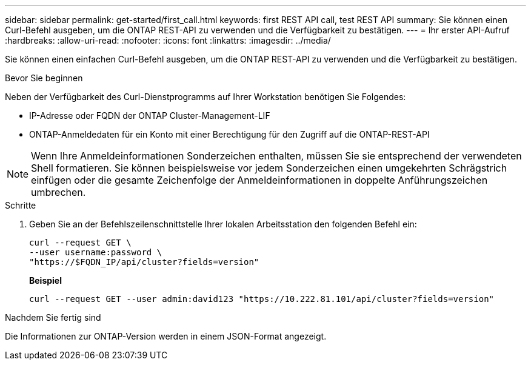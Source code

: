 ---
sidebar: sidebar 
permalink: get-started/first_call.html 
keywords: first REST API call, test REST API 
summary: Sie können einen Curl-Befehl ausgeben, um die ONTAP REST-API zu verwenden und die Verfügbarkeit zu bestätigen. 
---
= Ihr erster API-Aufruf
:hardbreaks:
:allow-uri-read: 
:nofooter: 
:icons: font
:linkattrs: 
:imagesdir: ../media/


[role="lead"]
Sie können einen einfachen Curl-Befehl ausgeben, um die ONTAP REST-API zu verwenden und die Verfügbarkeit zu bestätigen.

.Bevor Sie beginnen
Neben der Verfügbarkeit des Curl-Dienstprogramms auf Ihrer Workstation benötigen Sie Folgendes:

* IP-Adresse oder FQDN der ONTAP Cluster-Management-LIF
* ONTAP-Anmeldedaten für ein Konto mit einer Berechtigung für den Zugriff auf die ONTAP-REST-API



NOTE: Wenn Ihre Anmeldeinformationen Sonderzeichen enthalten, müssen Sie sie entsprechend der verwendeten Shell formatieren. Sie können beispielsweise vor jedem Sonderzeichen einen umgekehrten Schrägstrich einfügen oder die gesamte Zeichenfolge der Anmeldeinformationen in doppelte Anführungszeichen umbrechen.

.Schritte
. Geben Sie an der Befehlszeilenschnittstelle Ihrer lokalen Arbeitsstation den folgenden Befehl ein:
+
[source, curl]
----
curl --request GET \
--user username:password \
"https://$FQDN_IP/api/cluster?fields=version"
----
+
*Beispiel*

+
`curl --request GET --user admin:david123 "https://10.222.81.101/api/cluster?fields=version"`



.Nachdem Sie fertig sind
Die Informationen zur ONTAP-Version werden in einem JSON-Format angezeigt.
